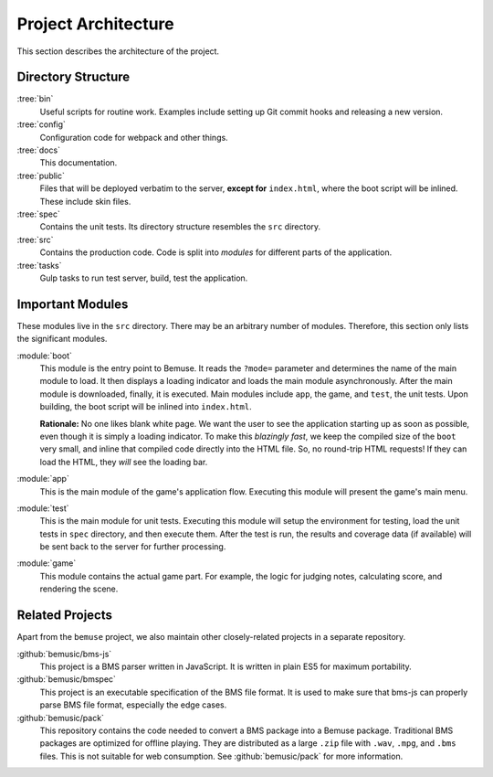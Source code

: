 
Project Architecture
====================

This section describes the architecture of the project.


Directory Structure
-------------------

:tree:`bin`
  Useful scripts for routine work.
  Examples include setting up Git commit hooks and releasing a new version.
:tree:`config`
  Configuration code for webpack and other things.
:tree:`docs`
  This documentation.
:tree:`public`
  Files that will be deployed verbatim to the server,
  **except for** ``index.html``, where the boot script will be inlined.
  These include skin files.
:tree:`spec`
  Contains the unit tests.
  Its directory structure resembles the ``src`` directory.
:tree:`src`
  Contains the production code.
  Code is split into *modules* for different parts of the application.
:tree:`tasks`
  Gulp tasks to run test server, build, test the application.


Important Modules
-----------------

These modules live in the ``src`` directory.
There may be an arbitrary number of modules.
Therefore, this section only lists the significant modules.

:module:`boot`
  This module is the entry point to Bemuse.
  It reads the ``?mode=`` parameter
  and determines the name of the main module to load.
  It then displays a loading indicator and loads the main module asynchronously.
  After the main module is downloaded, finally, it is executed.
  Main modules include ``app``, the game, and ``test``, the unit tests.
  Upon building, the boot script will be inlined into ``index.html``.

  **Rationale:**
  No one likes blank white page.
  We want the user to see the application starting up as soon as possible,
  even though it is simply a loading indicator.
  To make this *blazingly fast*,
  we keep the compiled size of the ``boot`` very small,
  and inline that compiled code directly into the HTML file.
  So, no round-trip HTML requests!
  If they can load the HTML, they *will* see the loading bar.

:module:`app`
  This is the main module of the game's application flow.
  Executing this module will present the game's main menu.

:module:`test`
  This is the main module for unit tests.
  Executing this module will setup the environment for testing,
  load the unit tests in ``spec`` directory,
  and then execute them.
  After the test is run, the results and coverage data (if available)
  will be sent back to the server for further processing.

:module:`game`
  This module contains the actual game part.
  For example, the logic for judging notes, calculating score,
  and rendering the scene.


Related Projects
----------------

Apart from the ``bemuse`` project,
we also maintain other closely-related projects in a separate repository.

:github:`bemusic/bms-js`
  This project is a BMS parser written in JavaScript.
  It is written in plain ES5 for maximum portability.

:github:`bemusic/bmspec`
  This project is an executable specification of the BMS file format.
  It is used to make sure that bms-js can properly parse BMS file format,
  especially the edge cases.

:github:`bemusic/pack`
  This repository contains the code needed to convert a BMS package
  into a Bemuse package.
  Traditional BMS packages are optimized for offline playing.
  They are distributed as a large ``.zip`` file with ``.wav``, ``.mpg``, and
  ``.bms`` files. This is not suitable for web consumption.
  See :github:`bemusic/pack` for more information.
